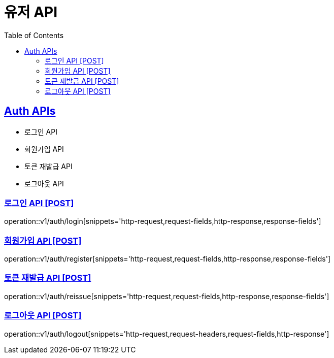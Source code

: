 = 유저 API
:doctype: book
:icons: font
:source-highlighter: highlightjs
:toc: left
:toclevels: 2
:sectlinks:
:site-url: /build/asciidoc/html5/
:operation-http-request-title: Example Request
:operation-http-response-title: Example Response

== Auth APIs
- 로그인 API
- 회원가입 API
- 토큰 재발급 API
- 로그아웃 API

=== 로그인 API [POST]
operation::v1/auth/login[snippets='http-request,request-fields,http-response,response-fields']

=== 회원가입 API [POST]
operation::v1/auth/register[snippets='http-request,request-fields,http-response,response-fields']

=== 토큰 재발급 API [POST]
operation::v1/auth/reissue[snippets='http-request,request-fields,http-response,response-fields']

=== 로그아웃 API [POST]
operation::v1/auth/logout[snippets='http-request,request-headers,request-fields,http-response']
